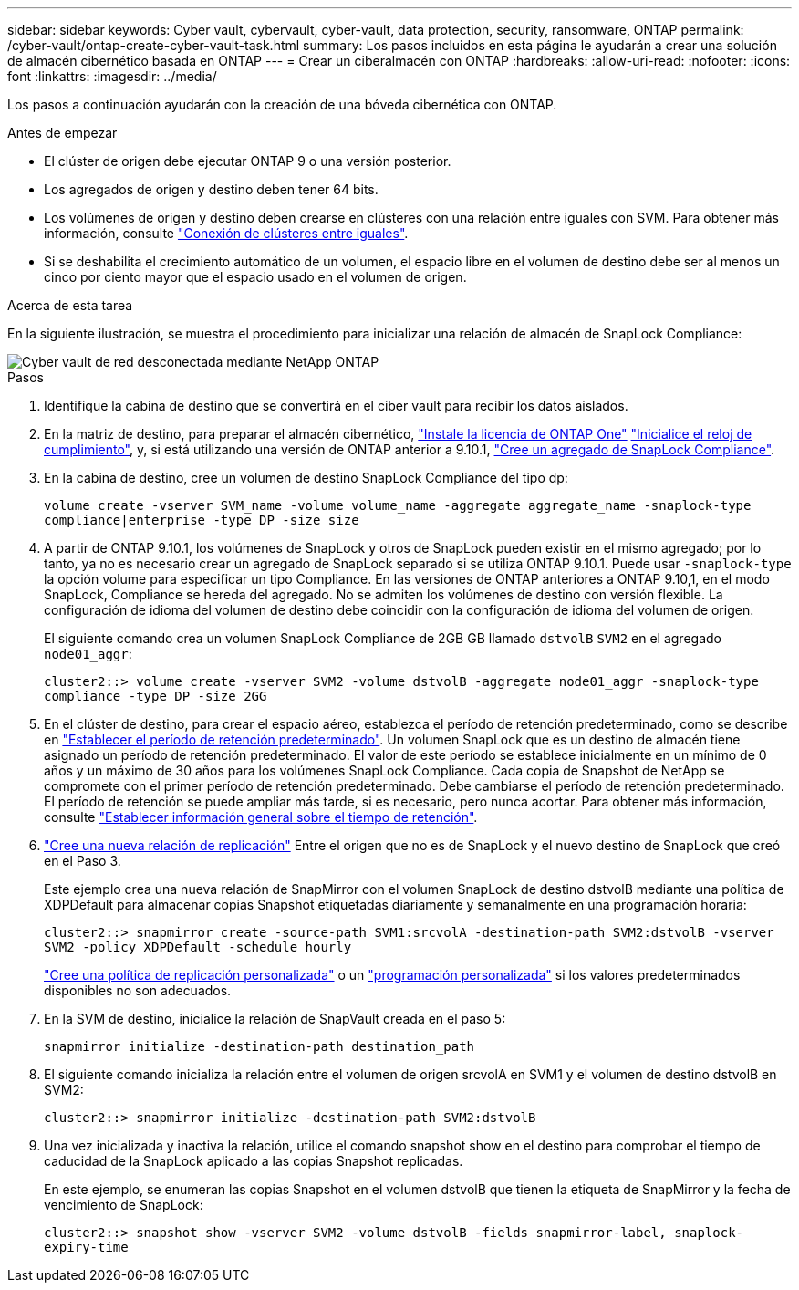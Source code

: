 ---
sidebar: sidebar 
keywords: Cyber vault, cybervault, cyber-vault, data protection, security, ransomware, ONTAP 
permalink: /cyber-vault/ontap-create-cyber-vault-task.html 
summary: Los pasos incluidos en esta página le ayudarán a crear una solución de almacén cibernético basada en ONTAP 
---
= Crear un ciberalmacén con ONTAP
:hardbreaks:
:allow-uri-read: 
:nofooter: 
:icons: font
:linkattrs: 
:imagesdir: ../media/


[role="lead"]
Los pasos a continuación ayudarán con la creación de una bóveda cibernética con ONTAP.

.Antes de empezar
* El clúster de origen debe ejecutar ONTAP 9 o una versión posterior.
* Los agregados de origen y destino deben tener 64 bits.
* Los volúmenes de origen y destino deben crearse en clústeres con una relación entre iguales con SVM. Para obtener más información, consulte link:../../ontap-sm-classic/peering/index.html["Conexión de clústeres entre iguales"^].
* Si se deshabilita el crecimiento automático de un volumen, el espacio libre en el volumen de destino debe ser al menos un cinco por ciento mayor que el espacio usado en el volumen de origen.


.Acerca de esta tarea
En la siguiente ilustración, se muestra el procedimiento para inicializar una relación de almacén de SnapLock Compliance:

image::ontap-cyber-vault-air-gap.png[Cyber vault de red desconectada mediante NetApp ONTAP]

.Pasos
. Identifique la cabina de destino que se convertirá en el ciber vault para recibir los datos aislados.
. En la matriz de destino, para preparar el almacén cibernético, link:../../ontap/system-admin/install-license-task.html["Instale la licencia de ONTAP One"^] link:../../ontap/snaplock/initialize-complianceclock-task.html["Inicialice el reloj de cumplimiento"^], y, si está utilizando una versión de ONTAP anterior a 9.10.1, link:../../ontap/snaplock/create-snaplock-aggregate-task.html["Cree un agregado de SnapLock Compliance"^].
. En la cabina de destino, cree un volumen de destino SnapLock Compliance del tipo dp:
+
`volume create -vserver SVM_name -volume volume_name -aggregate aggregate_name -snaplock-type compliance|enterprise -type DP -size size`

. A partir de ONTAP 9.10.1, los volúmenes de SnapLock y otros de SnapLock pueden existir en el mismo agregado; por lo tanto, ya no es necesario crear un agregado de SnapLock separado si se utiliza ONTAP 9.10.1. Puede usar `-snaplock-type` la opción volume para especificar un tipo Compliance. En las versiones de ONTAP anteriores a ONTAP 9.10,1, en el modo SnapLock, Compliance se hereda del agregado. No se admiten los volúmenes de destino con versión flexible. La configuración de idioma del volumen de destino debe coincidir con la configuración de idioma del volumen de origen.
+
El siguiente comando crea un volumen SnapLock Compliance de 2GB GB llamado `dstvolB` `SVM2` en el agregado `node01_aggr`:

+
`cluster2::> volume create -vserver SVM2 -volume dstvolB -aggregate node01_aggr -snaplock-type compliance -type DP -size 2GG`

. En el clúster de destino, para crear el espacio aéreo, establezca el período de retención predeterminado, como se describe en link:../../ontap/snaplock/set-default-retention-period-task.html["Establecer el período de retención predeterminado"^]. Un volumen SnapLock que es un destino de almacén tiene asignado un período de retención predeterminado. El valor de este período se establece inicialmente en un mínimo de 0 años y un máximo de 30 años para los volúmenes SnapLock Compliance. Cada copia de Snapshot de NetApp se compromete con el primer período de retención predeterminado. Debe cambiarse el período de retención predeterminado. El período de retención se puede ampliar más tarde, si es necesario, pero nunca acortar. Para obtener más información, consulte link:../../ontap/snaplock/set-retention-period-task.html["Establecer información general sobre el tiempo de retención"^].
. link:../../ontap/data-protection/create-replication-relationship-task.html["Cree una nueva relación de replicación"^] Entre el origen que no es de SnapLock y el nuevo destino de SnapLock que creó en el Paso 3.
+
Este ejemplo crea una nueva relación de SnapMirror con el volumen SnapLock de destino dstvolB mediante una política de XDPDefault para almacenar copias Snapshot etiquetadas diariamente y semanalmente en una programación horaria:

+
`cluster2::> snapmirror create -source-path SVM1:srcvolA -destination-path SVM2:dstvolB -vserver SVM2 -policy XDPDefault -schedule hourly`

+
link:../../ontap/data-protection/create-custom-replication-policy-concept.html["Cree una política de replicación personalizada"^] o un link:../../ontap/data-protection/create-replication-job-schedule-task.html["programación personalizada"^] si los valores predeterminados disponibles no son adecuados.

. En la SVM de destino, inicialice la relación de SnapVault creada en el paso 5:
+
`snapmirror initialize -destination-path destination_path`

. El siguiente comando inicializa la relación entre el volumen de origen srcvolA en SVM1 y el volumen de destino dstvolB en SVM2:
+
`cluster2::> snapmirror initialize -destination-path SVM2:dstvolB`

. Una vez inicializada y inactiva la relación, utilice el comando snapshot show en el destino para comprobar el tiempo de caducidad de la SnapLock aplicado a las copias Snapshot replicadas.
+
En este ejemplo, se enumeran las copias Snapshot en el volumen dstvolB que tienen la etiqueta de SnapMirror y la fecha de vencimiento de SnapLock:

+
`cluster2::> snapshot show -vserver SVM2 -volume dstvolB -fields snapmirror-label, snaplock-expiry-time`


